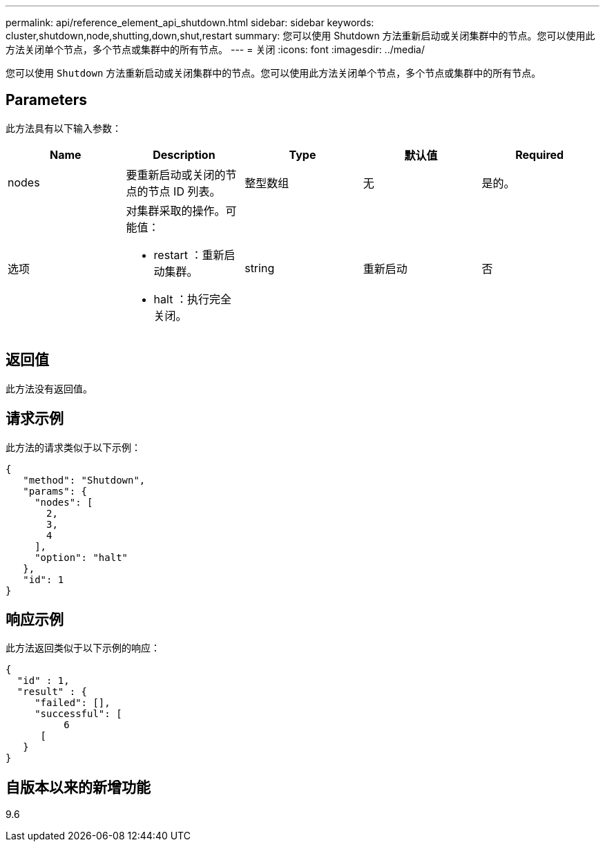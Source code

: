 ---
permalink: api/reference_element_api_shutdown.html 
sidebar: sidebar 
keywords: cluster,shutdown,node,shutting,down,shut,restart 
summary: 您可以使用 Shutdown 方法重新启动或关闭集群中的节点。您可以使用此方法关闭单个节点，多个节点或集群中的所有节点。 
---
= 关闭
:icons: font
:imagesdir: ../media/


[role="lead"]
您可以使用 `Shutdown` 方法重新启动或关闭集群中的节点。您可以使用此方法关闭单个节点，多个节点或集群中的所有节点。



== Parameters

此方法具有以下输入参数：

|===
| Name | Description | Type | 默认值 | Required 


 a| 
nodes
 a| 
要重新启动或关闭的节点的节点 ID 列表。
 a| 
整型数组
 a| 
无
 a| 
是的。



 a| 
选项
 a| 
对集群采取的操作。可能值：

* restart ：重新启动集群。
* halt ：执行完全关闭。

 a| 
string
 a| 
重新启动
 a| 
否

|===


== 返回值

此方法没有返回值。



== 请求示例

此方法的请求类似于以下示例：

[listing]
----
{
   "method": "Shutdown",
   "params": {
     "nodes": [
       2,
       3,
       4
     ],
     "option": "halt"
   },
   "id": 1
}
----


== 响应示例

此方法返回类似于以下示例的响应：

[listing]
----
{
  "id" : 1,
  "result" : {
     "failed": [],
     "successful": [
          6
      [
   }
}
----


== 自版本以来的新增功能

9.6
